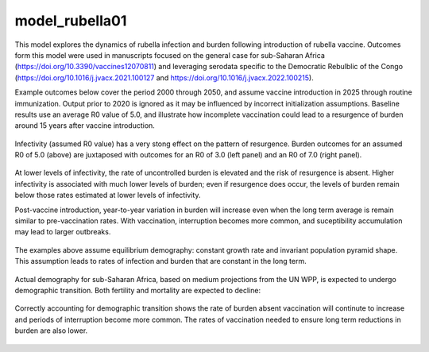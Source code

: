 ===============
model_rubella01
===============

This model explores the dynamics of rubella infection and burden following introduction of rubella vaccine. Outcomes form this model were used in manuscripts focused on the general case for sub-Saharan Africa (https://doi.org/10.3390/vaccines12070811) and leveraging serodata specific to the Democratic Rebulblic of the Congo (https://doi.org/10.1016/j.jvacx.2021.100127 and https://doi.org/10.1016/j.jvacx.2022.100215).

Example outcomes below cover the period 2000 through 2050, and assume vaccine introduction in 2025 through routine immunization. Output prior to 2020 is ignored as it may be influenced by incorrect initialization assumptions. Baseline results use an average R0 value of 5.0, and illustrate how incomplete vaccination could lead to a resurgence of burden around 15 years after vaccine introduction.

.. figure:: figures/ref_rcv_baseline.png

Infectivity (assumed R0 value) has a very stong effect on the pattern of resurgence. Burden outcomes for an assumed R0 of 5.0 (above) are juxtaposed with outcomes for an R0 of 3.0 (left panel) and an R0 of 7.0 (right panel).

.. figure:: figures/ref_rcv_infectivity.png

At lower levels of infectivity, the rate of uncontrolled burden is elevated and the risk of resurgence is absent. Higher infectivity is associated with much lower levels of burden; even if resurgence does occur, the levels of burden remain below those rates estimated at lower levels of infectivity.

Post-vaccine introduction, year-to-year variation in burden will increase even when the long term average is remain similar to pre-vaccination rates. With vaccination, interruption becomes more common, and suceptibility accumulation may lead to larger outbreaks.

.. figure:: figures/ref_rcv_dist_ss.png

The examples above assume equilibrium demography: constant growth rate and invariant population pyramid shape. This assumption leads to rates of infection and burden that are constant in the long term.

.. figure:: figures/ref_rcv_demog_ss.png

Actual demography for sub-Saharan Africa, based on medium projections from the UN WPP, is expected to undergo demographic transition. Both fertility and mortality are expected to decline:

.. figure:: figures/ref_rcv_demog_med.png

Correctly accounting for demographic transition shows the rate of burden absent vaccination will continute to increase and periods of interruption become more common. The rates of vaccination needed to ensure long term reductions in burden are also lower.

.. figure:: figures/ref_rcv_dist_med.png
